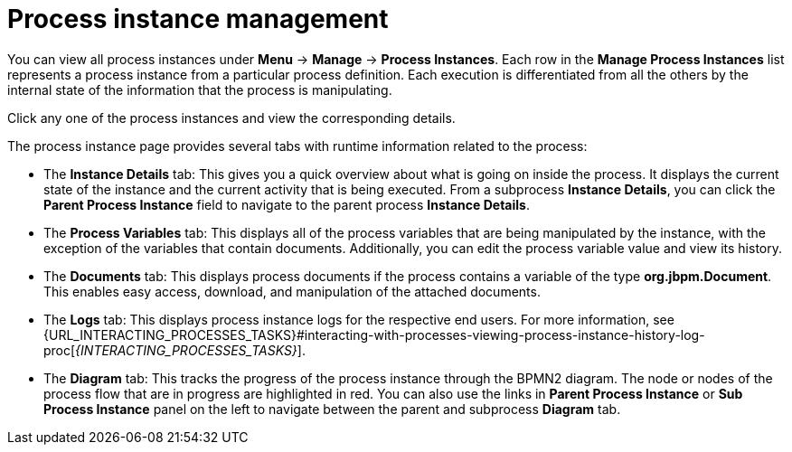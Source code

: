 [id='process-instance-details-con-{context}']
= Process instance management

You can view all process instances under *Menu* -> *Manage* -> *Process Instances*. Each row in the *Manage Process Instances* list represents a process instance from a particular process definition. Each execution is differentiated from all the others by the internal state of the information that the process is manipulating.

Click any one of the process instances and view the corresponding details.

The process instance page provides several tabs with runtime information related to the process:

* The *Instance Details* tab: This gives you a quick overview about what is going on inside the process. It displays the current state of the instance and the current activity that is being executed. From a subprocess *Instance Details*, you can click the *Parent Process Instance* field to navigate to the parent process *Instance Details*.
* The *Process Variables* tab: This displays all of the process variables that are being manipulated by the instance, with the exception of the variables that contain documents. Additionally, you can edit the process variable value and view its history.
* The *Documents* tab: This displays process documents if the process contains a variable of the type *org.jbpm.Document*. This enables easy access, download, and manipulation of the attached documents.
* The *Logs* tab: This displays process instance logs for the respective end users. For more information, see  {URL_INTERACTING_PROCESSES_TASKS}#interacting-with-processes-viewing-process-instance-history-log-proc[_{INTERACTING_PROCESSES_TASKS}_].
* The *Diagram* tab: This tracks the progress of the process instance through the BPMN2 diagram. The node or nodes of the process flow that are in progress are highlighted in red. You can also use the links in *Parent Process Instance* or *Sub Process Instance* panel on the left to navigate between the parent and subprocess *Diagram* tab.


ifdef::PAM[]
For information on user credentials and conditions to be met to access {KIE_SERVER} runtime data, see {URL_PLANNING_INSTALL}[_{PLANNING_INSTALL}_].
endif::PAM[]
